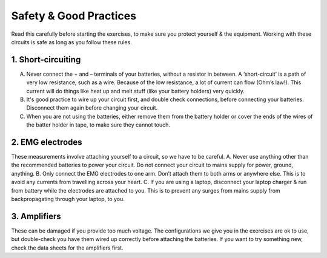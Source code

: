 .. _refeeasafety:

***********************************
Safety & Good Practices
***********************************

Read this carefully before starting the exercises, to make sure you protect yourself & the equipment.
Working with these circuits is safe as long as you follow these rules.

1.	Short-circuiting
###################################
A.	Never connect the + and – terminals of your batteries, without a resistor in between. A ‘short-circuit’ is a path of very low resistance, such as a wire. Because of the low resistance, a lot of current can flow (Ohm’s law!). This current will do things like heat up and melt stuff (like your battery holders) very quickly.
B.	It's good practice to wire up your circuit first, and double check connections, before connecting your batteries. Disconnect them again before changing your circuit.
C.	When you are not using the batteries, either remove them from the battery holder or cover the ends of the wires of the batter holder in tape, to make sure they cannot touch.

2.	EMG electrodes
###################################
These measurements involve attaching yourself to a circuit, so we have to be careful.
A.	Never use anything other than the recommended batteries to power your circuit. Do not connect your circuit to mains supply for power, ground, anything.
B.	Only connect the EMG electrodes to one arm. Don’t attach them to both arms or anywhere else. This is to avoid any currents from travelling across your heart.
C.	If you are using a laptop, disconnect your laptop charger & run from battery while the electrodes are attached to you. This is to prevent any surges from mains supply from backpropagating through your laptop, to you.

3.	Amplifiers
###################################
These can be damaged if you provide too much voltage. The configurations we give you in the exercises are ok to use, but double-check you have them wired up correctly before attaching the batteries. If you want to try something new, check the data sheets for the amplifiers first.
